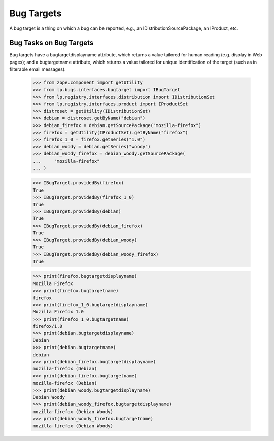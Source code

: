 Bug Targets
===========

A bug target is a thing on which a bug can be reported, e.g., an
IDistributionSourcePackage, an IProduct, etc.


Bug Tasks on Bug Targets
------------------------

Bug targets have a bugtargetdisplayname attribute, which returns a value
tailored for human reading (e.g. display in Web pages); and a bugtargetname
attribute, which returns a value tailored for unique identification of the
target (such as in filterable email messages).

    >>> from zope.component import getUtility
    >>> from lp.bugs.interfaces.bugtarget import IBugTarget
    >>> from lp.registry.interfaces.distribution import IDistributionSet
    >>> from lp.registry.interfaces.product import IProductSet
    >>> distroset = getUtility(IDistributionSet)
    >>> debian = distroset.getByName("debian")
    >>> debian_firefox = debian.getSourcePackage("mozilla-firefox")
    >>> firefox = getUtility(IProductSet).getByName("firefox")
    >>> firefox_1_0 = firefox.getSeries("1.0")
    >>> debian_woody = debian.getSeries("woody")
    >>> debian_woody_firefox = debian_woody.getSourcePackage(
    ...     "mozilla-firefox"
    ... )

    >>> IBugTarget.providedBy(firefox)
    True
    >>> IBugTarget.providedBy(firefox_1_0)
    True
    >>> IBugTarget.providedBy(debian)
    True
    >>> IBugTarget.providedBy(debian_firefox)
    True
    >>> IBugTarget.providedBy(debian_woody)
    True
    >>> IBugTarget.providedBy(debian_woody_firefox)
    True

    >>> print(firefox.bugtargetdisplayname)
    Mozilla Firefox
    >>> print(firefox.bugtargetname)
    firefox
    >>> print(firefox_1_0.bugtargetdisplayname)
    Mozilla Firefox 1.0
    >>> print(firefox_1_0.bugtargetname)
    firefox/1.0
    >>> print(debian.bugtargetdisplayname)
    Debian
    >>> print(debian.bugtargetname)
    debian
    >>> print(debian_firefox.bugtargetdisplayname)
    mozilla-firefox (Debian)
    >>> print(debian_firefox.bugtargetname)
    mozilla-firefox (Debian)
    >>> print(debian_woody.bugtargetdisplayname)
    Debian Woody
    >>> print(debian_woody_firefox.bugtargetdisplayname)
    mozilla-firefox (Debian Woody)
    >>> print(debian_woody_firefox.bugtargetname)
    mozilla-firefox (Debian Woody)
